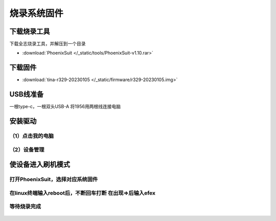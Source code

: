 烧录系统固件
==============

下载烧录工具
------------

下载全志烧录工具，并解压到一个目录

* :download:`PhoenixSuit </_static/tools/PhoenixSuit-v1.10.rar>`

下载固件
------------

* :download:`tina-r329-20230105 </_static/firmware/r329-20230105.img>`

USB线准备
------------
一根type-c，一根双头USB-A
将1956用两根线连接电脑

.. figure:: /_static/image/firmware_tutorial/jx4.png
    :align: center
    :width: 800

安装驱动
------------
（1）点击我的电脑
++++++++

（2）设备管理
++++++++

.. figure:: /_static/image/firmware_tutorial/jx1.png
    :align: center
    :width: 300

.. figure:: /_static/image/firmware_tutorial/jx2.png
    :align: center
    :width: 800

.. figure:: /_static/image/firmware_tutorial/jx3.png
    :align: center
    :width: 800


使设备进入刷机模式
------------

打开PhoenixSuit，选择对应系统固件
++++++++

.. figure:: /_static/image/firmware_tutorial/jx6.png
    :align: center
    :width: 1400

.. figure:: /_static/image/firmware_tutorial/jx5.png
    :align: center
    :width: 1400

在linux终端输入reboot后，不断回车打断 在出现=>后输入efex
++++++++

.. figure:: /_static/image/firmware_tutorial/jx7.png
    :align: center
    :width: 1400


等待烧录完成
++++++++

.. figure:: /_static/image/firmware_tutorial/jx8.png
    :align: center
    :width: 1400

.. figure:: /_static/image/firmware_tutorial/jx9.png
    :align: center
    :width: 1000
